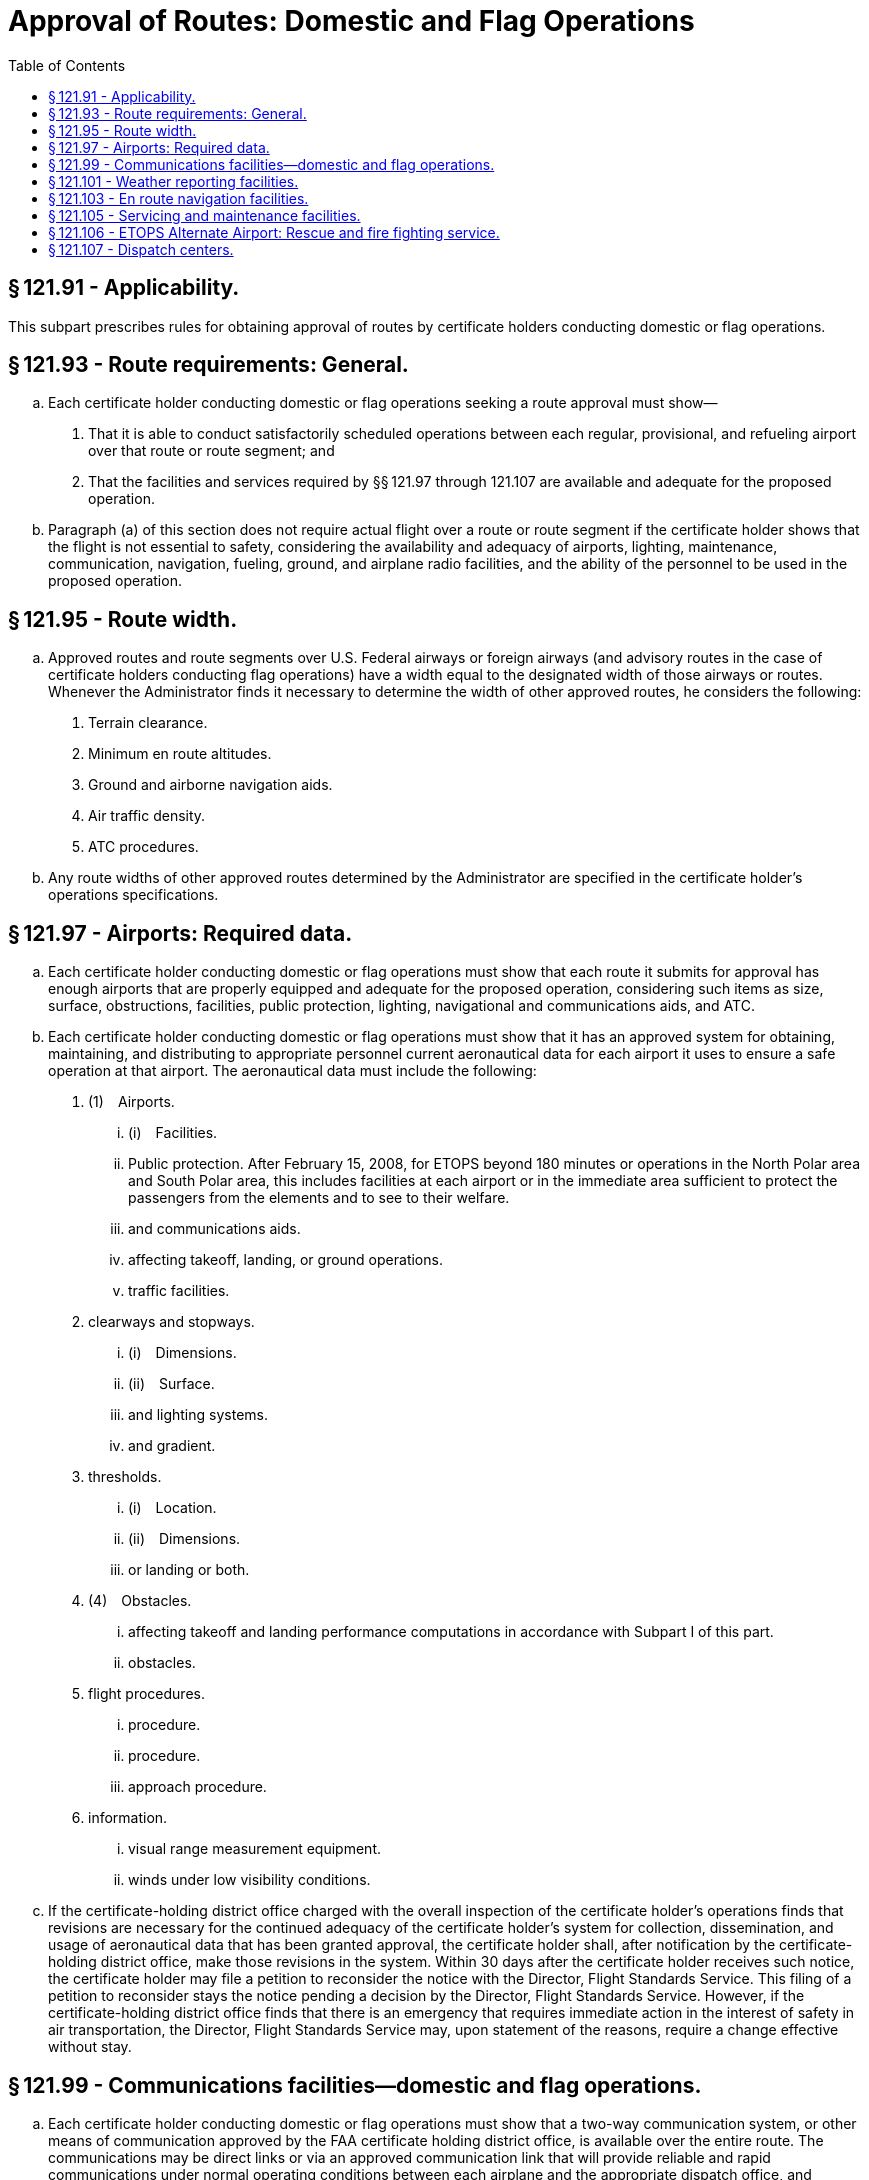 # Approval of Routes: Domestic and Flag Operations
:toc:

## § 121.91 - Applicability.

This subpart prescribes rules for obtaining approval of routes by certificate holders conducting domestic or flag operations.

## § 121.93 - Route requirements: General.

[loweralpha]
. Each certificate holder conducting domestic or flag operations seeking a route approval must show—
[arabic]
.. That it is able to conduct satisfactorily scheduled operations between each regular, provisional, and refueling airport over that route or route segment; and
.. That the facilities and services required by §§ 121.97 through 121.107 are available and adequate for the proposed operation.
              
. Paragraph (a) of this section does not require actual flight over a route or route segment if the certificate holder shows that the flight is not essential to safety, considering the availability and adequacy of airports, lighting, maintenance, communication, navigation, fueling, ground, and airplane radio facilities, and the ability of the personnel to be used in the proposed operation.

## § 121.95 - Route width.

[loweralpha]
. Approved routes and route segments over U.S. Federal airways or foreign airways (and advisory routes in the case of certificate holders conducting flag operations) have a width equal to the designated width of those airways or routes. Whenever the Administrator finds it necessary to determine the width of other approved routes, he considers the following:
[arabic]
.. Terrain clearance.
.. Minimum en route altitudes.
.. Ground and airborne navigation aids.
.. Air traffic density.
.. ATC procedures.
. Any route widths of other approved routes determined by the Administrator are specified in the certificate holder's operations specifications.

## § 121.97 - Airports: Required data.

[loweralpha]
. Each certificate holder conducting domestic or flag operations must show that each route it submits for approval has enough airports that are properly equipped and adequate for the proposed operation, considering such items as size, surface, obstructions, facilities, public protection, lighting, navigational and communications aids, and ATC.
. Each certificate holder conducting domestic or flag operations must show that it has an approved system for obtaining, maintaining, and distributing to appropriate personnel current aeronautical data for each airport it uses to ensure a safe operation at that airport. The aeronautical data must include the following:
[arabic]
.. (1) Airports.
[lowerroman]
... (i) Facilities.
... Public protection. After February 15, 2008, for ETOPS beyond 180 minutes or operations in the North Polar area and South Polar area, this includes facilities at each airport or in the immediate area sufficient to protect the passengers from the elements and to see to their welfare.
... and communications aids.
... affecting takeoff, landing, or ground operations.
... traffic facilities.
.. clearways and stopways.
[lowerroman]
... (i) Dimensions.
... (ii) Surface.
... and lighting systems.
... and gradient.
.. thresholds.
[lowerroman]
... (i) Location.
... (ii) Dimensions.
... or landing or both.
.. (4) Obstacles.
[lowerroman]
... affecting takeoff and landing performance computations in accordance with Subpart I of this part.
... obstacles.
.. flight procedures.
[lowerroman]
... procedure.
... procedure.
... approach procedure.
.. information.
[lowerroman]
... visual range measurement equipment.
... winds under low visibility conditions.
. If the certificate-holding district office charged with the overall inspection of the certificate holder's operations finds that revisions are necessary for the continued adequacy of the certificate holder's system for collection, dissemination, and usage of aeronautical data that has been granted approval, the certificate holder shall, after notification by the certificate-holding district office, make those revisions in the system. Within 30 days after the certificate holder receives such notice, the certificate holder may file a petition to reconsider the notice with the Director, Flight Standards Service. This filing of a petition to reconsider stays the notice pending a decision by the Director, Flight Standards Service. However, if the certificate-holding district office finds that there is an emergency that requires immediate action in the interest of safety in air transportation, the Director, Flight Standards Service may, upon statement of the reasons, require a change effective without stay.

## § 121.99 - Communications facilities—domestic and flag operations.

[loweralpha]
. Each certificate holder conducting domestic or flag operations must show that a two-way communication system, or other means of communication approved by the FAA certificate holding district office, is available over the entire route. The communications may be direct links or via an approved communication link that will provide reliable and rapid communications under normal operating conditions between each airplane and the appropriate dispatch office, and between each airplane and the appropriate air traffic control unit.
. Except in an emergency, for all flag and domestic kinds of operations, the communications systems between each airplane and the dispatch office must be independent of any system operated by the United States.
. Each certificate holder conducting flag operations must provide voice communications for ETOPS where voice communication facilities are available. In determining whether facilities are available, the certificate holder must consider potential routes and altitudes needed for diversion to ETOPS Alternate Airports. Where facilities are not available or are of such poor quality that voice communication is not possible, another communication system must be substituted.
. Except as provided in paragraph (e) of this section, after February 15, 2008 for ETOPS beyond 180 minutes, each certificate holder conducting flag operations must have a second communication system in addition to that required by paragraph (c) of this section. That system must be able to provide immediate satellite-based voice communications of landline-telephone fidelity. The system must be able to communicate between the flight crew and air traffic services, and the flight crew and the certificate holder. In determining whether such communications are available, the certificate holder must consider potential routes and altitudes needed for diversion to ETOPS Alternate Airports. Where immediate, satellite-based voice communications are not available, or are of such poor quality that voice communication is not possible, another communication system must be substituted.
. Operators of two-engine turbine-powered airplanes with 207 minute ETOPS approval in the North Pacific Area of Operation must comply with the requirements of paragraph (d) of this section as of February 15, 2007.

## § 121.101 - Weather reporting facilities.

[loweralpha]
. Each certificate holder conducting domestic or flag operations must show that enough weather reporting services are available along each route to ensure weather reports and forecasts necessary for the operation.
. Except as provided in paragraph (d) of this section, no certificate holder conducting domestic or flag operations may use any weather report to control flight unless—
[arabic]
.. For operations within the 48 contiguous States and the District of Columbia, it was prepared by the U.S. National Weather Service or a source approved by the U.S. National Weather Service; or
.. For operations conducted outside the 48 contiguous States and the District of Columbia, it was prepared by a source approved by the Administrator.
. Each certificate holder conducting domestic or flag operations that uses forecasts to control flight movements shall use forecasts prepared from weather reports specified in paragraph (b) of this section and from any source approved under its system adopted pursuant to paragraph (d) of this section.
. Each certificate holder conducting domestic or flag operations shall adopt and put into use an approved system for obtaining forecasts and reports of adverse weather phenomena, such as clear air turbulence, thunderstorms, and low altitude wind shear, that may affect safety of flight on each route to be flown and at each airport to be used.

## § 121.103 - En route navigation facilities.

[loweralpha]
. Except as provided in paragraph (b) of this section, each certificate holder conducting domestic or flag operations must show, for each proposed route (including to any regular, provisional, refueling or alternate airports), that suitable navigation aids are available to navigate the airplane along the route within the degree of accuracy required for ATC. Navigation aids required for approval of routes outside of controlled airspace are listed in the certificate holder's operations specifications except for those aids required for routes to alternate airports.
. Navigation aids are not required for any of the following operations—
[arabic]
.. Day VFR operations that the certificate holder shows can be conducted safely by pilotage because of the characteristics of the terrain;
.. Night VFR operations on routes that the certificate holder shows have reliably lighted landmarks adequate for safe operation; and
.. Other operations approved by the certificate holding district office.

## § 121.105 - Servicing and maintenance facilities.

Each certificate holder conducting domestic or flag operations must show that competent personnel and adequate facilities and equipment (including spare parts, supplies, and materials) are available at such points along the certificate holder's route as are necessary for the proper servicing, maintenance, and preventive maintenance of airplanes and auxiliary equipment.

## § 121.106 - ETOPS Alternate Airport: Rescue and fire fighting service.

[loweralpha]
. Except as provided in paragraph (b) of this section, the following rescue and fire fighting service (RFFS) must be available at each airport listed as an ETOPS Alternate Airport in a dispatch or flight release.
[arabic]
.. For ETOPS up to 180 minutes, each designated ETOPS Alternate Airport must have RFFS equivalent to that specified by ICAO as Category 4, or higher.
.. For ETOPS beyond 180 minutes, each designated ETOPS Alternate Airport must have RFFS equivalent to that specified by ICAO Category 4, or higher. In addition, the aircraft must remain within the ETOPS authorized diversion time from an Adequate Airport that has RFFS equivalent to that specified by ICAO Category 7, or higher.
. If the equipment and personnel required in paragraph (a) of this section are not immediately available at an airport, the certificate holder may still list the airport on the dispatch or flight release if the airport's RFFS can be augmented to meet paragraph (a) of this section from local fire fighting assets. A 30-minute response time for augmentation is adequate if the local assets can be notified while the diverting airplane is en route. The augmenting equipment and personnel must be available on arrival of the diverting airplane and must remain as long as the diverting airplane needs RFFS.

## § 121.107 - Dispatch centers.

Each certificate holder conducting domestic or flag operations must show that it has enough dispatch centers, adequate for the operations to be conducted, that are located at points necessary to ensure proper operational control of each flight.

